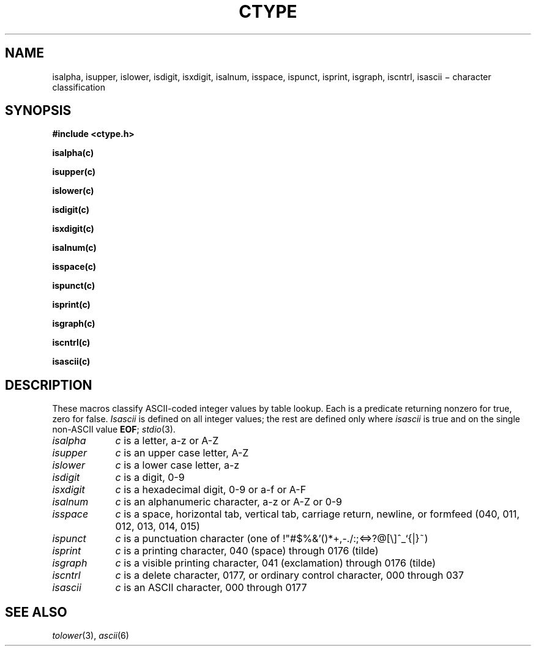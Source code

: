 .TH CTYPE 3
.CT 2 data_man
.SH NAME
isalpha, isupper, islower, isdigit, isxdigit, isalnum, isspace, ispunct, isprint, isgraph, iscntrl, isascii \(mi character classification
.SH SYNOPSIS
.2C
.B #include <ctype.h>
.PP
.B isalpha(c)
.PP
.B isupper(c)
.PP
.B islower(c)
.PP
.B isdigit(c)
.PP
.B isxdigit(c)
.PP
.B isalnum(c)
.PP
.B isspace(c)
.PP
.B ispunct(c)
.PP
.B isprint(c)
.PP
.B isgraph(c)
.PP
.B iscntrl(c)
.PP
.B isascii(c)
.1C
.SH DESCRIPTION
These macros classify ASCII-coded integer values
by table lookup.
Each is a predicate returning nonzero for true,
zero for false.
.I Isascii
is defined on all integer values; the rest
are defined only where
.I isascii
is true and on the single non-ASCII value
.BR EOF ;
.IR stdio (3).
.TP "\w'isalnum  'u"
.I isalpha
.I c
is a letter, a-z or A-Z
.TP
.I isupper
.I c
is an upper case letter, A-Z
.TP
.I islower
.I c
is a lower case letter, a-z
.TP
.I isdigit
.I c
is a digit, 0-9
.TP
.I isxdigit
.I c
is a hexadecimal digit, 0-9 or a-f or A-F
.TP
.I isalnum
.I c
is an alphanumeric character, a-z or A-Z or 0-9
.TP
.I isspace
.I c
is a space, horizontal tab, vertical tab, carriage return, newline, or formfeed
(040, 011, 012, 013, 014, 015)
.TP
.I ispunct
.I c
is a punctuation character
(one of
.L
!"#$%&'()*+,-./:;<=>?@[\e]^_`{|}~\fR)
.TP
.I isprint
.I c
is a printing character, 040 (space)
through 0176 (tilde) 
.TP
.I isgraph
.I c
is a visible printing character, 041 (exclamation) through 0176
(tilde)
.TP
.I iscntrl
.I c
is a delete character, 0177,
or ordinary control character, 000 through 037
.TP
.I isascii
.I c
is an ASCII character, 000 through 0177
.SH "SEE ALSO"
.IR tolower (3), 
.IR ascii (6)
